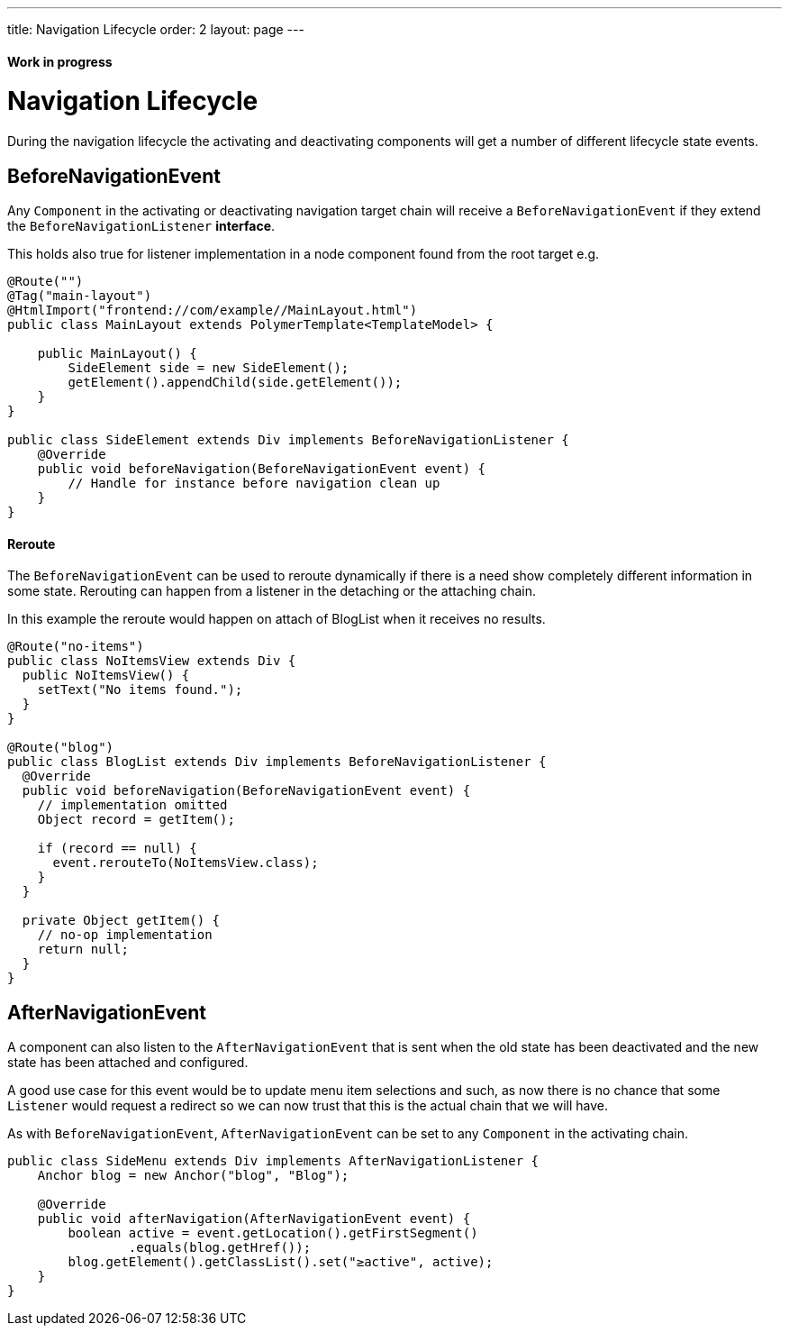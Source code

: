---
title: Navigation Lifecycle
order: 2
layout: page
---

ifdef::env-github[:outfilesuffix: .asciidoc]
==== Work in progress

= Navigation Lifecycle

During the navigation lifecycle the activating and deactivating components will get a number of different lifecycle state events.

== BeforeNavigationEvent

Any `Component` in the activating or deactivating navigation target chain will receive a `BeforeNavigationEvent` if they extend the `BeforeNavigationListener` *interface*.

This holds also true for listener implementation in a node component found from the root target e.g.
[source,java]
----
@Route("")
@Tag("main-layout")
@HtmlImport("frontend://com/example//MainLayout.html")
public class MainLayout extends PolymerTemplate<TemplateModel> {

    public MainLayout() {
        SideElement side = new SideElement();
        getElement().appendChild(side.getElement());
    }
}

public class SideElement extends Div implements BeforeNavigationListener {
    @Override
    public void beforeNavigation(BeforeNavigationEvent event) {
        // Handle for instance before navigation clean up
    }
}
----


==== Reroute
The `BeforeNavigationEvent` can be used to reroute dynamically if there is a need show completely different information in some state.
Rerouting can happen from a listener in the detaching or the attaching chain.

In this example the reroute would happen on attach of BlogList when it receives no results.
[source,java]
----
@Route("no-items")
public class NoItemsView extends Div {
  public NoItemsView() {
    setText("No items found.");
  }
}

@Route("blog")
public class BlogList extends Div implements BeforeNavigationListener {
  @Override
  public void beforeNavigation(BeforeNavigationEvent event) {
    // implementation omitted
    Object record = getItem();

    if (record == null) {
      event.rerouteTo(NoItemsView.class);
    }
  }

  private Object getItem() {
    // no-op implementation
    return null;
  }
}
----

== AfterNavigationEvent

A component can also listen to the `AfterNavigationEvent` that is sent when the
old state has been deactivated and the new state has been attached and configured.

A good use case for this event would be to update menu item selections and such, as now
there is no chance that some `Listener` would request a redirect so we can now trust that
this is the actual chain that we will have.

As with `BeforeNavigationEvent`, `AfterNavigationEvent` can be set to any `Component` in
the activating chain.

[source,java]
----
public class SideMenu extends Div implements AfterNavigationListener {
    Anchor blog = new Anchor("blog", "Blog");

    @Override
    public void afterNavigation(AfterNavigationEvent event) {
        boolean active = event.getLocation().getFirstSegment()
                .equals(blog.getHref());
        blog.getElement().getClassList().set("≥active", active);
    }
}
----
